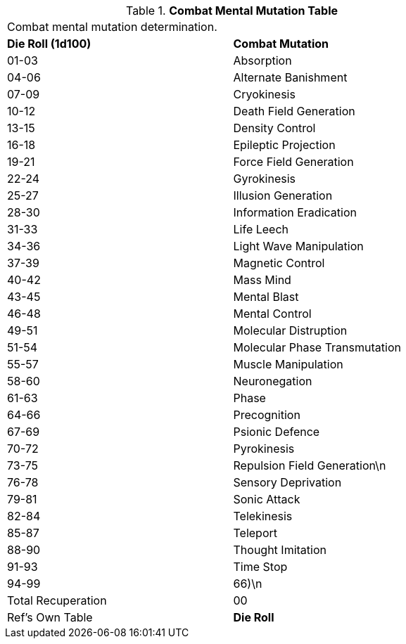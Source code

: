 // Table 58.3 Combat Mental Mutations
.*Combat Mental Mutation Table*
[width="75%",cols="^,<",frame="all", stripes="even"]
|===
2+<|Combat mental mutation determination. 
s|Die Roll (1d100)
s|Combat Mutation

|01-03
|Absorption

|04-06
|Alternate Banishment

|07-09
|Cryokinesis

|10-12
|Death Field Generation

|13-15
|Density Control

|16-18
|Epileptic Projection

|19-21
|Force Field Generation

|22-24
|Gyrokinesis

|25-27
|Illusion Generation

|28-30
|Information Eradication

|31-33
|Life Leech

|34-36
|Light Wave Manipulation

|37-39
|Magnetic Control

|40-42
|Mass Mind

|43-45
|Mental Blast

|46-48
|Mental Control

|49-51
|Molecular Distruption

|51-54
|Molecular Phase Transmutation

|55-57
|Muscle Manipulation

|58-60
|Neuronegation

|61-63
|Phase

|64-66
|Precognition

|67-69
|Psionic Defence

|70-72
|Pyrokinesis

|73-75
|Repulsion Field Generation\n

|76-78
|Sensory Deprivation

|79-81
|Sonic Attack

|82-84
|Telekinesis

|85-87
|Teleport

|88-90
|Thought Imitation

|91-93
|Time Stop

|94-99
|66)\n
|Total Recuperation

|00
|Ref's Own Table

s|Die Roll
s|Combat Mutation

|===
